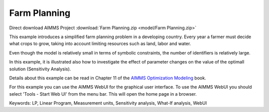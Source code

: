 Farm Planning
=============
.. meta::
   :keywords: LP, Linear Program, Measurement units, Sensitivity analysis, What-If analysis, WebUI
   :description: This example introduces a simplified farm planning problem in a developing country.

Direct download AIMMS Project :download:`Farm Planning.zip <model/Farm Planning.zip>`

.. Go to the example on GitHub: https://github.com/aimms/examples/tree/master/Modeling%20Book/Farm%20Planning

This example introduces a simplified farm planning problem in a developing country.
Every year a farmer must decide what crops to grow, taking into account limiting resources such as land, labor and water.

Even though the model is relatively small in terms of symbolic constraints, the number of identifiers is relatively large.

In this example, it is illustrated also how to investigate the effect of parameter changes on the value of the optimall solution (Sensitivity Analysis).

Details about this example can be read in Chapter 11 of the `AIMMS Optimization Modeling <https://documentation.aimms.com/aimms_modeling.html>`_ book.

For this example you can use the AIMMS WebUI for the graphical user interface. To use the AIMMS WebUI you should select 'Tools - Start Web UI' from the menu bar. This will open the home page in a browser. 

Keywords:
LP, Linear Program, Measurement units, Sensitivity analysis, What-If analysis, WebUI


